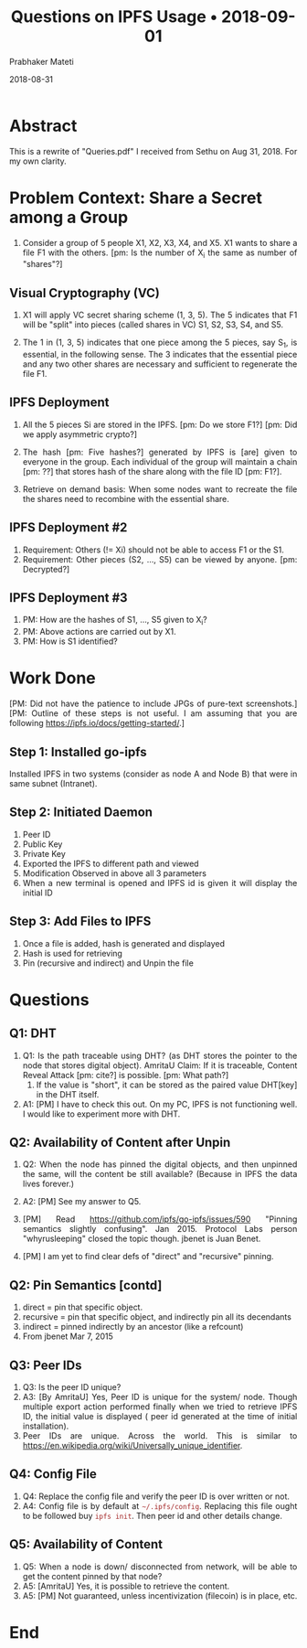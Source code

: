 
# -*- mode: org -*-
#+date: 2018-08-31
#+TITLE: Questions on IPFS Usage \bull{} 2018-09-01
#+AUTHOR: Prabhaker Mateti
#+HTML_LINK_HOME: https://cecs.wright.edu/~pmateti/Research/IPFS/Lectures/
#+HTML_LINK_UP: ../
#+HTML_HEAD: <style> P,li {text-align: justify} code {color: brown;} @media screen {BODY {margin: 10%} }</style>
#+BIND: org-html-preamble-format (("en" "<a href=\"../../\"> ../../</a> | <a href=./index-slides.html>Slides</a>"))
#+BIND: org-html-postamble-format (("en" "<hr size=1><a href=\"http://www.wright.edu/~pmateti\">www.wright.edu/~pmateti</a> &bull; %d"))
#+STARTUP:showeverything
#+OPTIONS: toc:0

* Abstract

This is a rewrite of "Queries.pdf" I received from Sethu on
Aug 31, 2018.  For my own clarity.

* Problem Context: Share a Secret among a Group

1. Consider a group of 5 people X1, X2, X3, X4, and X5.  X1 wants to
   share a file F1 with the others.  [pm: Is the number of X_i the
   same as number of "shares"?]

** Visual Cryptography (VC)


1. X1 will apply VC secret sharing scheme (1, 3, 5).  The 5 indicates
   that F1 will be "split" into pieces (called shares in VC) S1, S2,
   S3, S4, and S5.

2. The 1 in (1, 3, 5) indicates that one piece among the 5 pieces, say
   S_1, is essential, in the following sense.  The 3 indicates that
   the essential piece and any two other shares are necessary and
   sufficient to regenerate the file F1.

** IPFS Deployment

1. All the 5 pieces Si are stored in the IPFS.  [pm: Do we store F1?]
   [pm: Did we apply asymmetric crypto?]

1. The hash [pm: Five hashes?] generated by IPFS is [are] given to
   everyone in the group.  Each individual of the group will maintain
   a chain [pm: ??]  that stores hash of the share along with the file
   ID [pm: F1?].
1. Retrieve on demand basis: When some nodes want to recreate the file
   the shares need to recombine with the essential share.

** IPFS Deployment #2

1. Requirement: Others (!= Xi) should not be able to access F1 or the S1.
1. Requirement: Other pieces (S2, ..., S5) can be viewed by
   anyone. [pm: Decrypted?]

** IPFS Deployment #3

1. PM: How are the hashes of S1, ..., S5 given to X_i?
1. PM: Above actions are carried out by X1.
1. PM: How is S1 identified?

* Work Done

[PM: Did not have the patience to include JPGs of
pure-text screenshots.]
[PM: Outline of these steps is not useful.  I am assuming that you are
following https://ipfs.io/docs/getting-started/.]

** Step 1: Installed go-ipfs

Installed IPFS in two systems (consider as node A and Node B) that were in
same subnet (Intranet).

** Step 2: Initiated Daemon

1. Peer ID
1. Public Key
1. Private Key
1. Exported the IPFS to different path and viewed
1. Modification Observed in above all 3 parameters
1. When a new terminal is opened and IPFS id is given it will display the initial ID

** Step 3: Add Files to IPFS

1. Once a file is added, hash is generated and displayed
1. Hash is used for retrieving
1. Pin (recursive and indirect) and Unpin the file

* Questions

** Q1: DHT

1. Q1: Is the path traceable using DHT? (as DHT stores the pointer to
   the node that stores digital object).  AmritaU Claim: If it is
   traceable, Content Reveal Attack [pm: cite?] is possible.  [pm:
   What path?]
   1. If the value is "short", it can be stored as the paired value
      DHT[key] in the DHT itself.

1. A1: [PM] I have to check this out.  On my PC, IPFS is not
   functioning well.  I would like to experiment more with DHT.

** Q2:  Availability of Content after Unpin

1. Q2: When the node has pinned the digital objects, and then unpinned the
   same, will the content be still available? (Because in IPFS
   the data lives forever.)

1. A2: [PM] See my answer to Q5.
1. [PM] Read https://github.com/ipfs/go-ipfs/issues/590 "Pinning semantics
   slightly confusing". Jan 2015. Protocol Labs person "whyrusleeping"
   closed the topic though. jbenet is Juan Benet.

1. [PM] I am yet to find clear defs of "direct" and "recursive" pinning.

** Q2: Pin Semantics [contd]

1. direct = pin that specific object.
1. recursive = pin that specific object, and indirectly pin all its decendants
1. indirect = pinned indirectly by an ancestor (like a refcount)
1. From jbenet Mar 7, 2015


** Q3: Peer IDs

1. Q3: Is the peer ID unique?
1. A3: [By AmritaU] Yes, Peer ID is unique for the system/
   node. Though multiple export action performed finally when we tried
   to retrieve IPFS ID, the initial value is displayed ( peer id
   generated at the time of initial installation).
1. Peer IDs are unique.  Across the world.  This is similar to
   https://en.wikipedia.org/wiki/Universally_unique_identifier.

** Q4: Config File

1. Q4: Replace the config file and verify the peer ID is over written
   or not.
1. A4: Config file is by default at =~/.ipfs/config=.  Replacing this
   file ought to be followed buy =ipfs init=.  Then peer id and other
   details change.


** Q5: Availability of Content

1. Q5: When a node is down/ disconnected from network, will be able to
   get the content pinned by that node?
1. A5: [AmritaU] Yes, it is possible to retrieve the content.
1. A5: [PM] Not guaranteed, unless incentivization (filecoin) is in
   place, etc.

* End
# Local variables:
# after-save-hook: org-html-export-to-html
# end:
